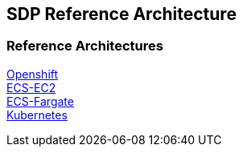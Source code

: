 == SDP Reference Architecture

=== Reference Architectures

link:../../openshift/1/index.html[Openshift] +
link:../../ecs-ec2/1/index.html[ECS-EC2] +
link:../../ecs-fargate/1/index.html[ECS-Fargate] +
link:../../kubernetes/1/index.html[Kubernetes]
